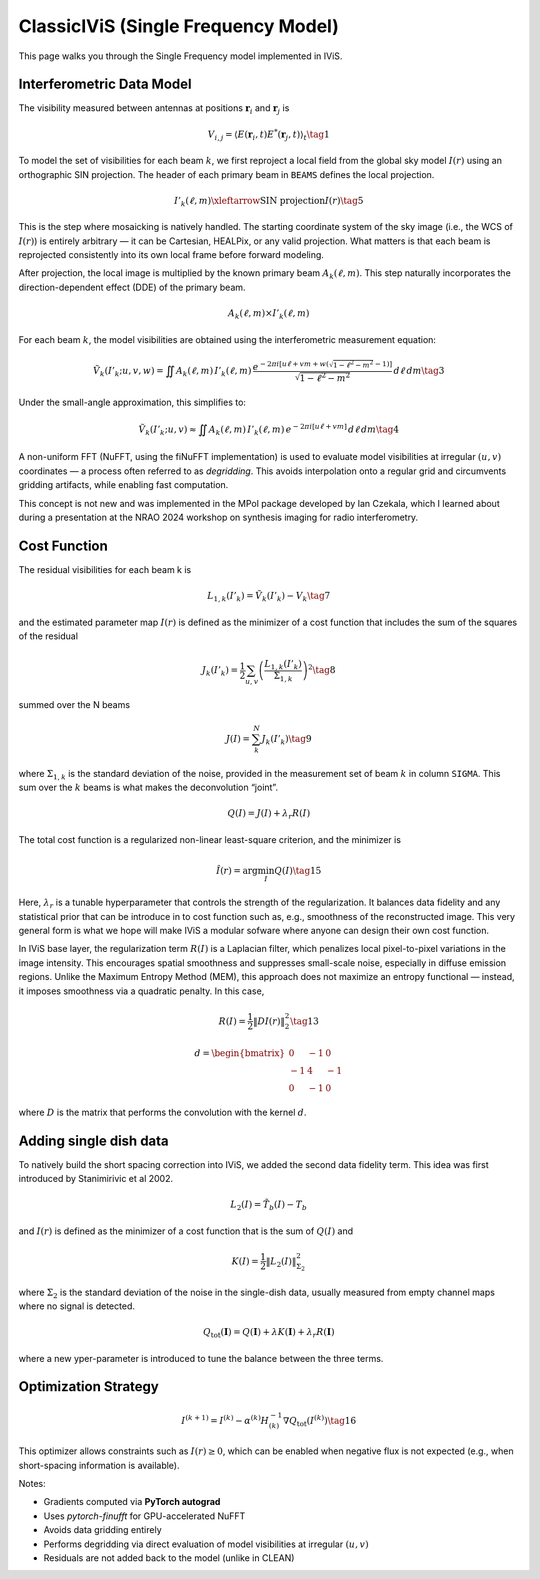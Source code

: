 ClassicIViS (Single Frequency Model)
====================================

.. raw:: html

   <div style="text-align: justify; color: #dddddd; font-size: 16px; line-height: 1.6;">

This page walks you through the Single Frequency model implemented in IViS.

.. raw:: html

   </div>

Interferometric Data Model
--------------------------

.. raw:: html

   <div style="text-align: justify; color: #dddddd; font-size: 16px; line-height: 1.6;">

The visibility measured between antennas at positions :math:`\mathbf{r}_i` and :math:`\mathbf{r}_j` is

.. raw:: html

   </div>

.. math::

    V_{i,j} = \langle E(\mathbf{r}_i, t) E^*(\mathbf{r}_j, t) \rangle_t \tag{1}

.. raw:: html

   <div style="text-align: justify; color: #dddddd; font-size: 16px; line-height: 1.6;">

To model the set of visibilities for each beam :math:`k`, we first reproject a local field from the global sky model :math:`I(r)` using an orthographic SIN projection. The header of each primary beam in ``BEAMS`` defines the local projection.

.. raw:: html

   </div>

.. math::

    I'_k(\ell, m) \xleftarrow{\text{SIN projection}} I(r) \tag{5}

.. raw:: html

   <div style="text-align: justify; color: #dddddd; font-size: 16px; line-height: 1.6;">

This is the step where mosaicking is natively handled. The starting coordinate system of the sky image (i.e., the WCS of :math:`I(r)`) is entirely arbitrary — it can be Cartesian, HEALPix, or any valid projection. What matters is that each beam is reprojected consistently into its own local frame before forward modeling.

.. raw:: html

   </div>

After projection, the local image is multiplied by the known primary beam :math:`A_k(\ell, m)`.  
This step naturally incorporates the direction-dependent effect (DDE) of the primary beam.

.. math::

    A_k(\ell, m) \times I'_k(\ell, m)

.. raw:: html

   <div style="text-align: justify; color: #dddddd; font-size: 16px; line-height: 1.6;">

For each beam :math:`k`, the model visibilities are obtained using the interferometric measurement equation:

.. raw:: html

   </div>

.. math::

    \tilde{V}_k(I'_k; u, v, w) = \iint A_k(\ell, m) \, I'_k(\ell, m) \, \frac{e^{-2\pi i [u\ell + v m + w(\sqrt{1 - \ell^2 - m^2} - 1)]}}{\sqrt{1 - \ell^2 - m^2}} \, d\ell \, dm \tag{3}

Under the small-angle approximation, this simplifies to:

.. math::

    \tilde{V}_k(I'_k; u, v) \approx \iint A_k(\ell, m) \, I'_k(\ell, m) \, e^{-2\pi i [u\ell + v m]} \, d\ell \, dm \tag{4}

.. raw:: html

   <div style="text-align: justify; color: #dddddd; font-size: 16px; line-height: 1.6;">

A non-uniform FFT (NuFFT, using the fiNuFFT implementation) is used to evaluate model visibilities at irregular :math:`(u,v)` coordinates — a process often referred to as *degridding*.  
This avoids interpolation onto a regular grid and circumvents gridding artifacts, while enabling fast computation.

This concept is not new and was implemented in the MPol package developed by Ian Czekala, which I learned about during a presentation at the NRAO 2024 workshop on synthesis imaging for radio interferometry.

.. raw:: html

   </div>

   
Cost Function
-------------

The residual visibilities for each beam k is

.. math::

    L_{1,k}(I'_k) = \tilde{V}_k(I'_k) - V_k \tag{7}

and the estimated parameter map :math:`I(r)` is defined as the minimizer of a cost function that includes the sum of the squares of the residual

.. math::

    J_k(I'_k) = \frac{1}{2} \sum_{u,v} \left( \frac{L_{1,k}(I'_k)}{\Sigma_{1,k}} \right)^2 \tag{8}

summed over the N beams

.. math::

    J(I) = \sum_k^N J_k(I'_k) \tag{9}

where :math:`\Sigma_{1,k}` is the standard deviation of the noise, provided in the measurement set of beam :math:`k` in column ``SIGMA``. This sum over the :math:`k` beams is what makes the deconvolution “joint”. 


.. math::

    Q(I) = J(I) + \lambda_r R(I)

The total cost function is a regularized non-linear least-square criterion, and the minimizer is

.. math::

    \hat{I}(r) = \arg \min_I Q(I) \tag{15}

.. raw:: html

   <div style="text-align: justify; color: #dddddd; font-size: 16px; line-height: 1.6;">

Here, :math:`\lambda_r` is a tunable hyperparameter that controls the strength of the regularization.
It balances data fidelity and any statistical prior that can be introduce in to cost function such as, e.g., smoothness of the reconstructed image.
This very general form is what we hope will make IViS a modular sofware where anyone can design their own cost function. 

In IViS base layer, the regularization term :math:`R(I)` is a Laplacian filter, which penalizes local pixel-to-pixel variations in the image intensity.
This encourages spatial smoothness and suppresses small-scale noise, especially in diffuse emission regions.
Unlike the Maximum Entropy Method (MEM), this approach does not maximize an entropy functional — instead, it imposes smoothness via a quadratic penalty.
In this case, 

.. raw:: html

   </div>

.. math::

    R(I) = \frac{1}{2} \| D I(r) \|_2^2 \tag{13}

.. math::
      
    d = \begin{bmatrix}
        0 & -1 & 0 \\
        -1 & 4 & -1 \\
        0 & -1 & 0
    \end{bmatrix}

.. raw:: html

   <div style="text-align: justify; color: #dddddd; font-size: 16px; line-height: 1.6;">

where :math:`D` is the matrix that performs the convolution with the kernel :math:`d`.

.. raw:: html

   </div>

Adding single dish data
-----------------------
To natively build the short spacing correction into IViS, we added the second data fidelity term. This idea was first introduced by Stanimirivic et al 2002. 

.. math::

    L_2(I) = \tilde{T_b}(I) - T_b

and :math:`I(r)` is defined as the minimizer of a cost function that is the sum of :math:`Q(I)` and

.. math::

    K(I) = \frac{1}{2} \left\| L_2(I) \right\|_{\Sigma_2}^2

where :math:`\Sigma_2` is the standard deviation of the noise in the single-dish data, usually measured from empty channel maps where no signal is detected. 

.. math::

    Q_{\mathrm{tot}}(\mathbf{I}) = Q(\mathbf{I}) + \lambda K(\mathbf{I}) + \lambda_r R(\mathbf{I})

where a new yper-parameter is introduced to tune the balance between the three terms. 


Optimization Strategy
---------------------

.. math::

    I^{(k+1)} = I^{(k)} - \alpha^{(k)} H^{-1}_{(k)} \nabla Q_{\text{tot}}(I^{(k)}) \tag{16}

.. raw:: html

   <div style="text-align: justify; color: #dddddd; font-size: 16px; line-height: 1.6;">

This optimizer allows constraints such as :math:`I(r) \geq 0`, which can be enabled when negative flux is not expected (e.g., when short-spacing information is available).

Notes:

- Gradients computed via **PyTorch autograd**
- Uses `pytorch-finufft` for GPU-accelerated NuFFT
- Avoids data gridding entirely
- Performs degridding via direct evaluation of model visibilities at irregular :math:`(u,v)`
- Residuals are not added back to the model (unlike in CLEAN)

.. raw:: html

   </div>
   
